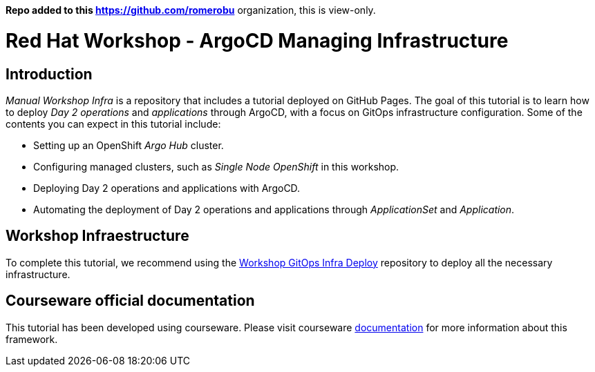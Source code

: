 
**Repo added to this https://github.com/romerobu** organization, this is view-only.

# Red Hat Workshop - ArgoCD Managing Infrastructure

## Introduction

_Manual Workshop Infra_ is a repository that includes a tutorial deployed on GitHub Pages. The goal of this tutorial is to learn how to deploy _Day 2 operations_ and _applications_ through ArgoCD, with a focus on GitOps infrastructure configuration. Some of the contents you can expect in this tutorial include: 

- Setting up an OpenShift _Argo Hub_ cluster. 

- Configuring managed clusters, such as _Single Node OpenShift_ in this workshop.

- Deploying Day 2 operations and applications with ArgoCD. 

- Automating the deployment of Day 2 operations and applications through _ApplicationSet_ and _Application_.

## Workshop Infraestructure
To complete this tutorial, we recommend using the https://github.com/romerobu/workshop-gitops-infra-deploy[Workshop GitOps Infra Deploy] repository to deploy all the necessary infrastructure.

## Courseware official documentation

This tutorial has been developed using courseware. Please visit courseware https://redhat-scholars.github.io/build-course[documentation] for more information about this framework.
